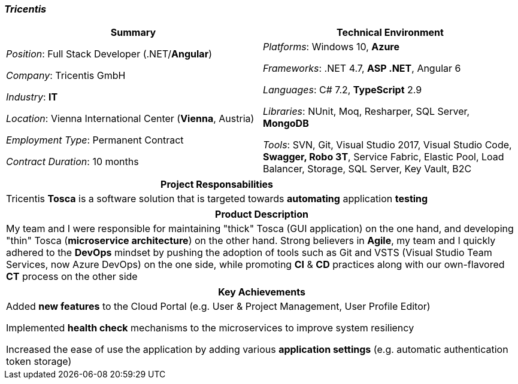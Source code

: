 [.text-center]
=== _Tricentis_
[frame=none]
[grid=none]
|===
^|Summary ^|Technical Environment

^.^|
_Position_: Full Stack Developer (.NET/*Angular*)

_Company_: Tricentis GmbH

_Industry_: *IT*

_Location_: Vienna International Center (*Vienna*, Austria)

_Employment Type_: Permanent Contract

_Contract Duration_: 10 months

^.^|
_Platforms_: Windows 10, *Azure*

_Frameworks_: .NET 4.7, *ASP .NET*, Angular 6

_Languages_: C# 7.2, *TypeScript* 2.9

_Libraries_: NUnit, Moq, Resharper, SQL Server, *MongoDB*

_Tools_: SVN, Git, Visual Studio 2017, Visual Studio Code, *Swagger, Robo 3T*, Service Fabric, Elastic Pool, Load Balancer, Storage, SQL Server, Key Vault, B2C
|===

[frame=none]
[grid=none]
|===
^|Project Responsabilities

^.^|
Tricentis *Tosca* is a software solution that is targeted towards *automating*  application *testing*
|===

[frame=none]
[grid=none]
|===
^|Product Description

^.^|
My team and I were responsible for maintaining "thick" Tosca (GUI application) on the one hand, and developing "thin" Tosca (*microservice architecture*) on the other hand. Strong believers in *Agile*, my team and I quickly adhered to the *DevOps* mindset by pushing the adoption of tools such as Git and VSTS (Visual Studio Team Services, now Azure DevOps) on the one side, while promoting *CI* & *CD* practices along with our own-flavored *CT* process on the other side
|===

[frame=none]
[grid=none]
|===
^| Key Achievements

^.^|
Added *new features* to the Cloud Portal (e.g. User & Project Management, User Profile Editor)

Implemented *health check* mechanisms to the microservices to improve system resiliency

Increased the ease of use the application by adding various *application settings* (e.g. automatic authentication token storage)
|===